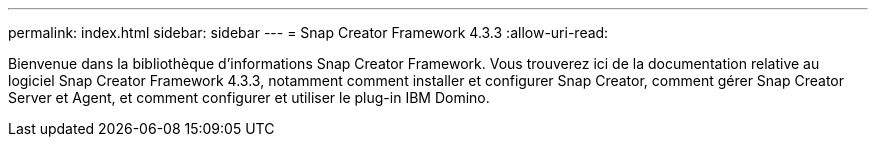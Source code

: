 ---
permalink: index.html 
sidebar: sidebar 
---
= Snap Creator Framework 4.3.3
:allow-uri-read: 


Bienvenue dans la bibliothèque d'informations Snap Creator Framework. Vous trouverez ici de la documentation relative au logiciel Snap Creator Framework 4.3.3, notamment comment installer et configurer Snap Creator, comment gérer Snap Creator Server et Agent, et comment configurer et utiliser le plug-in IBM Domino.
